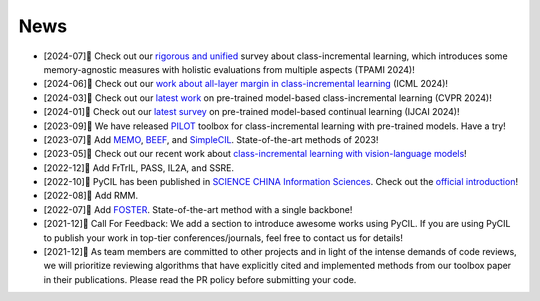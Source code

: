 .. _News:
News
=======

* [2024-07]🌟 Check out our `rigorous and unified <https://arxiv.org/abs/2302.03648>`_ survey about class-incremental learning, which introduces some memory-agnostic measures with holistic evaluations from multiple aspects (TPAMI 2024)!
* [2024-06]🌟 Check out our `work about all-layer margin in class-incremental learning <https://openreview.net/forum?id=aksdU1KOpT>`_ (ICML 2024)!
* [2024-03]🌟 Check out our `latest work <https://arxiv.org/abs/2403.12030>`_ on pre-trained model-based class-incremental learning (CVPR 2024)!
* [2024-01]🌟 Check out our `latest survey <https://arxiv.org/abs/2401.16386>`_ on pre-trained model-based continual learning (IJCAI 2024)!
* [2023-09]🌟 We have released `PILOT <https://github.com/sun-hailong/LAMDA-PILOT>`_ toolbox for class-incremental learning with pre-trained models. Have a try!
* [2023-07]🌟 Add `MEMO <https://openreview.net/forum?id=S07feAlQHgM>`_, `BEEF <https://openreview.net/forum?id=iP77_axu0h3>`_, and `SimpleCIL <https://arxiv.org/abs/2303.07338>`_. State-of-the-art methods of 2023!
* [2023-05]🌟 Check out our recent work about `class-incremental learning with vision-language models <https://arxiv.org/abs/2305.19270>`_!
* [2022-12]🌟 Add FrTrIL, PASS, IL2A, and SSRE.
* [2022-10]🌟 PyCIL has been published in `SCIENCE CHINA Information Sciences <https://link.springer.com/article/10.1007/s11432-022-3600-y>`_. Check out the `official introduction <https://mp.weixin.qq.com/s/h1qu2LpdvjeHAPLOnG478A>`_!
* [2022-08]🌟 Add RMM.
* [2022-07]🌟 Add `FOSTER <https://arxiv.org/abs/2204.04662>`_. State-of-the-art method with a single backbone!
* [2021-12]🌟 Call For Feedback: We add a section to introduce awesome works using PyCIL. If you are using PyCIL to publish your work in top-tier conferences/journals, feel free to contact us for details!
* [2021-12]🌟 As team members are committed to other projects and in light of the intense demands of code reviews, we will prioritize reviewing algorithms that have explicitly cited and implemented methods from our toolbox paper in their publications. Please read the PR policy before submitting your code.